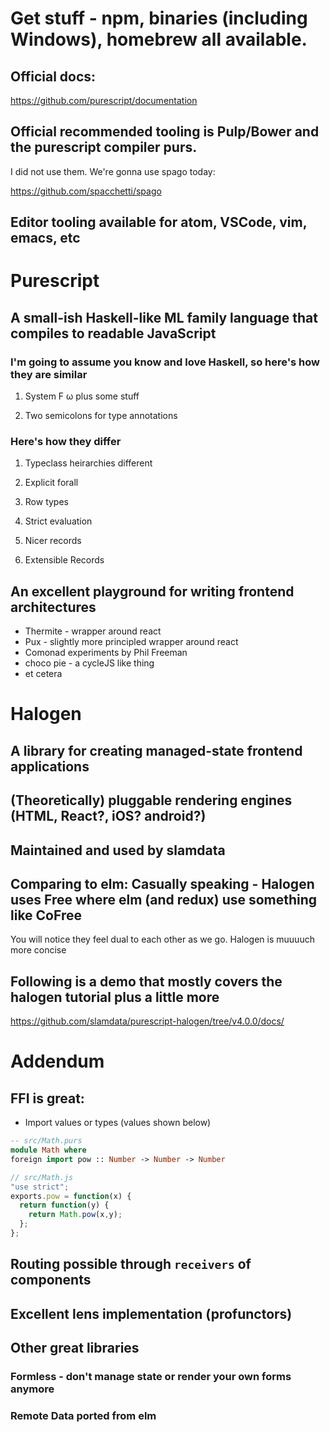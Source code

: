 * Get stuff - npm, binaries (including Windows), homebrew all available.

** Official docs:

  https://github.com/purescript/documentation

** Official recommended tooling is Pulp/Bower and the purescript compiler purs.

   I did not use them. We're gonna use spago today:

  https://github.com/spacchetti/spago

** Editor tooling available for atom, VSCode, vim, emacs, etc

* Purescript

** A small-ish Haskell-like ML family language that compiles to readable JavaScript

*** I'm going to assume you know and love Haskell, so here's how they are similar

**** System F ω plus some stuff

**** Two semicolons for type annotations

*** Here's how they differ

**** Typeclass heirarchies different

**** Explicit forall

**** Row types

**** Strict evaluation

**** Nicer records

**** Extensible Records

** An excellent playground for writing frontend architectures

  - Thermite - wrapper around react
  - Pux - slightly more principled wrapper around react
  - Comonad experiments by Phil Freeman
  - choco pie - a cycleJS like thing
  - et cetera

* Halogen

** A library for creating managed-state frontend applications

** (Theoretically) pluggable rendering engines (HTML, React?, iOS? android?)

** Maintained and used by slamdata

** Comparing to elm: Casually speaking - Halogen uses Free where elm (and redux) use something like CoFree

   You will notice they feel dual to each other as we go.
   Halogen is muuuuch more concise

** Following is a demo that mostly covers the halogen tutorial plus a little more

   https://github.com/slamdata/purescript-halogen/tree/v4.0.0/docs/

* Addendum

** FFI is great:

   - Import values or types (values shown below)

#+BEGIN_SRC purescript
-- src/Math.purs
module Math where
foreign import pow :: Number -> Number -> Number
#+END_SRC

#+BEGIN_SRC js
// src/Math.js
"use strict";
exports.pow = function(x) {
  return function(y) {
    return Math.pow(x,y);
  };
};
#+END_SRC

** Routing possible through ~receivers~ of components

** Excellent lens implementation (profunctors)

** Other great libraries

*** Formless - don't manage state or render your own forms anymore

*** Remote Data ported from elm
